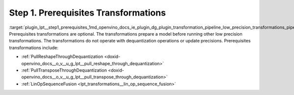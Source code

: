 .. index:: pair: page; Step 1. Prerequisites Transformations
.. _plugin_lpt__step1_prerequisites:

.. meta::
   :description: Step 1 of low precision transformations. Feature a list of transforamtions used to 
                 fuse and propagate used to fuse and propagate operations in the model.
   :keywords: low precision transformations, lpt, prerequisites transformations, PullReshapeThroughDequantization,
              PullTransposeThroughDequantization, LinOpSequenceFusion


Step 1. Prerequisites Transformations
=====================================

:target:`plugin_lpt__step1_prerequisites_1md_openvino_docs_ie_plugin_dg_plugin_transformation_pipeline_low_precision_transformations_pipeline_step1_prerequisites` Prerequisites transformations are optional. The transformations prepare a model before running other low precision transformations. The transformations do not operate with dequantization operations or update precisions. Prerequisites transformations include:

* :ref:`PullReshapeThroughDequantization <doxid-openvino_docs__o_v__u_g_lpt__pull_reshape_through_dequantization>`

* :ref:`PullTransposeThroughDequantization <doxid-openvino_docs__o_v__u_g_lpt__pull_transpose_through_dequantization>`

* :ref:`LinOpSequenceFusion <lpt_transformations__lin_op_sequence_fusion>`

